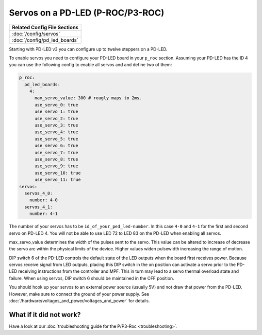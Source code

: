 Servos on a PD-LED (P-ROC/P3-ROC)
=================================

+------------------------------------------------------------------------------+
| Related Config File Sections                                                 |
+==============================================================================+
| :doc:`/config/servos`                                                        |
+------------------------------------------------------------------------------+
| :doc:`/config/pd_led_boards`                                                 |
+------------------------------------------------------------------------------+

Starting with PD-LED v3 you can configure up to twelve steppers on a PD-LED.

.. image:: /hardware/images/multimorphic_PD-LED.png

To enable servos you need to configure your PD-LED board in your ``p_roc``
section.
Assuming your PD-LED has the ID 4 you can use the following config to enable
all servos and and define two of them:

.. code-block:: mpf-config

   p_roc:
     pd_led_boards:
       4:
         max_servo_value: 300 # rougly maps to 2ms.
         use_servo_0: true
         use_servo_1: true
         use_servo_2: true
         use_servo_3: true
         use_servo_4: true
         use_servo_5: true
         use_servo_6: true
         use_servo_7: true
         use_servo_8: true
         use_servo_9: true
         use_servo_10: true
         use_servo_11: true
   servos:
     servos_4_0:
       number: 4-0
     servos_4_1:
       number: 4-1

The number of your servos has to be ``id_of_your_ped_led-number``.
In this case ``4-0`` and ``4-1`` for the first and second servo on PD-LED 4.
You will not be able to use LED 72 to LED 83 on the PD-LED when enabling all
servos.

max_servo_value determines the width of the pulses sent to the servo.  This value
can be altered to increase of decrease the servo arc within the physical limits
of the device. Higher values widen pulsewidth increasing the range of motion.

DIP switch 6 of the PD-LED controls the default state of the LED outputs when the
board first receives power. Because servos receive signal from LED outputs,
placing this DIP switch in the on position can activate a servo prior to the
PD-LED receiving instructions from the controller and MPF. This in turn may
lead to a servo thermal overload state and failure. When using servos,
DIP switch 6 should be maintained in the OFF position.

You should hook up your servos to an external power source (usually 5V) and
not draw that power from the PD-LED.
However, make sure to connect the ground of your power supply.
See :doc:`/hardware/voltages_and_power/voltages_and_power` for details.

What if it did not work?
------------------------

Have a look at our
:doc:`troubleshooting guide for the P/P3-Roc <troubleshooting>`.
